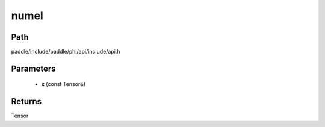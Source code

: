 .. _en_api_paddle_experimental_numel:

numel
-------------------------------

.. cpp:function:: Tensor numel ( const Tensor & x ) ;


Path
:::::::::::::::::::::
paddle/include/paddle/phi/api/include/api.h

Parameters
:::::::::::::::::::::
	- **x** (const Tensor&)

Returns
:::::::::::::::::::::
Tensor
